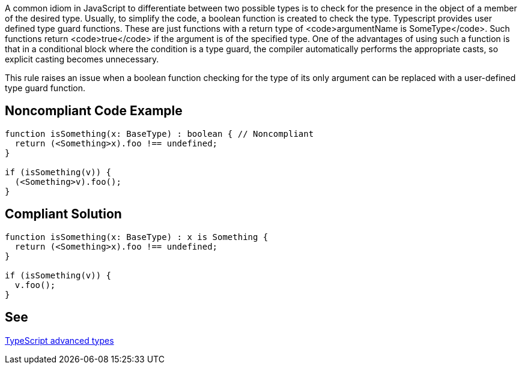 A common idiom in JavaScript to differentiate between two possible types is to check for the presence in the object of a member of the desired type. Usually, to simplify the code, a boolean function is created to check the type.
Typescript provides user defined type guard functions. These are just functions with a return type of <code>argumentName is SomeType</code>. Such functions return <code>true</code> if the argument is of the specified type. One of the advantages of using such a function is that in a conditional block where the condition is a type guard, the compiler automatically performs the appropriate casts, so explicit casting becomes unnecessary.

This rule raises an issue when a boolean function checking for the type of its only argument can be replaced with a user-defined type guard function.


== Noncompliant Code Example

----
function isSomething(x: BaseType) : boolean { // Noncompliant
  return (<Something>x).foo !== undefined;
}

if (isSomething(v)) {
  (<Something>v).foo();
}
----


== Compliant Solution

----
function isSomething(x: BaseType) : x is Something {
  return (<Something>x).foo !== undefined;
}

if (isSomething(v)) {
  v.foo();
}
----


== See

https://www.typescriptlang.org/docs/handbook/advanced-types.html[TypeScript advanced types]

